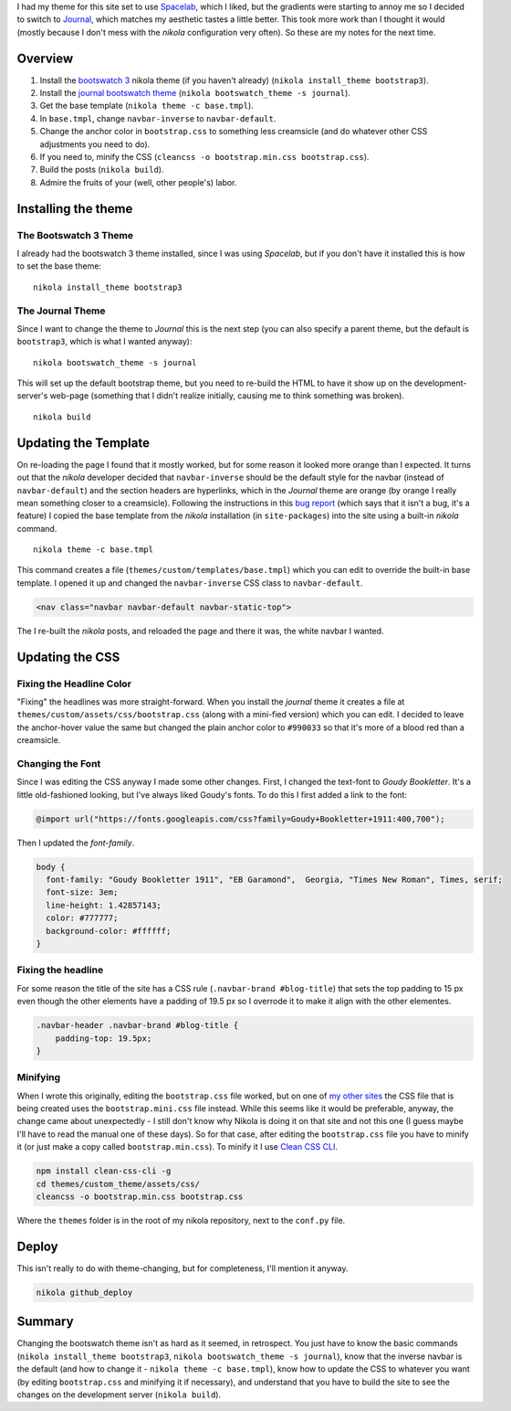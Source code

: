 .. title: How To Change The Nikola Bootswatch Theme
.. slug: how-to-change-the-nikola-bootswatch-theme
.. date: 2017-08-13 15:58
.. tags: HowTo Nikola
.. link: 
.. description: How to change the nikola theme using customized CSS and HTML.
.. type: text
.. author: hades

I had my theme for this site set to use `Spacelab <http://nickmccurdy.com/bootswatch/spacelab/>`_, which I liked, but the gradients were starting to annoy me so I decided to switch to `Journal <http://nickmccurdy.com/bootswatch/journal/>`_, which matches my aesthetic tastes a little better. This took more work than I thought it would (mostly because I don't mess with the *nikola* configuration very often). So these are my notes for the next time.

Overview
--------

#. Install the `bootswatch 3 <https://themes.getnikola.com/#bootstrap3>`_ nikola theme (if you haven't already) (``nikola install_theme bootstrap3``).

#. Install the `journal bootswatch theme <https://bootswatch.com/journal/>`_  (``nikola bootswatch_theme -s journal``).

#. Get the base template (``nikola theme -c base.tmpl``).

#. In ``base.tmpl``, change ``navbar-inverse`` to ``navbar-default``.

#. Change the anchor color in ``bootstrap.css`` to something less creamsicle (and do whatever other CSS adjustments you need to do).

#. If you need to, minify the CSS (``cleancss -o bootstrap.min.css bootstrap.css``).

#. Build the posts (``nikola build``).

#. Admire the fruits of your (well, other people's) labor.

Installing the theme
--------------------

The Bootswatch 3 Theme
~~~~~~~~~~~~~~~~~~~~~~

I already had the bootswatch 3 theme installed, since I was using *Spacelab*, but if you don't have it installed this is how to set the base theme:

::

    nikola install_theme bootstrap3

The Journal Theme
~~~~~~~~~~~~~~~~~

Since I want to change the theme to *Journal* this is the next step (you can also specify a parent theme, but the default is ``bootstrap3``, which is what I wanted anyway):

::

    nikola bootswatch_theme -s journal

This will set up the default bootstrap theme, but you need to re-build the HTML to have it show up on the development-server's web-page (something that I didn't realize initially, causing me to think something was broken).

::

    nikola build

Updating the Template
---------------------

On re-loading the page I found that it mostly worked, but for some reason it looked more orange than I expected. It turns out that the *nikola* developer decided that ``navbar-inverse`` should be the default style for the navbar (instead of ``navbar-default``) and the section headers are hyperlinks, which in the *Journal* theme are orange (by orange I really mean something closer to a creamsicle). Following the instructions in this `bug report <https://github.com/getnikola/nikola/issues/2552>`_ (which says that it isn't a bug, it's a feature) I copied the base template from the *nikola* installation (in ``site-packages``) into the site using a built-in *nikola* command.

::

    nikola theme -c base.tmpl

This command creates a file (``themes/custom/templates/base.tmpl``) which you can edit to override the built-in base template. I opened it up and changed the ``navbar-inverse`` CSS class to ``navbar-default``.

.. code:: html

   <nav class="navbar navbar-default navbar-static-top">

The I re-built the *nikola* posts, and reloaded the page and there it was, the white navbar I wanted.

Updating the CSS
----------------

Fixing the Headline Color
~~~~~~~~~~~~~~~~~~~~~~~~~

"Fixing" the headlines was more straight-forward. When you install the *journal* theme it creates a file at ``themes/custom/assets/css/bootstrap.css`` (along with a mini-fied version) which you can edit. I decided to leave the anchor-hover value the same but changed the plain anchor color to ``#990033`` so that it's more of a blood red than a creamsicle. 

Changing the Font
~~~~~~~~~~~~~~~~~

Since I was editing the CSS anyway I made some other changes. First, I changed the text-font to *Goudy Bookletter*. It's a little old-fashioned looking, but I've always liked Goudy's fonts. To do this I first added a link to the font:

.. code:: css

    @import url("https://fonts.googleapis.com/css?family=Goudy+Bookletter+1911:400,700");

Then I updated the *font-family*.

.. code:: css

    body {
      font-family: "Goudy Bookletter 1911", "EB Garamond",  Georgia, "Times New Roman", Times, serif;
      font-size: 3em;
      line-height: 1.42857143;
      color: #777777;
      background-color: #ffffff;
    }

Fixing the headline
~~~~~~~~~~~~~~~~~~~

For some reason the title of the site has a CSS rule (``.navbar-brand #blog-title``) that sets the top padding to 15 px even though the other elements have a padding of 19.5 px so I overrode it to make it align with the other elementes.

.. code:: css

    .navbar-header .navbar-brand #blog-title {
        padding-top: 19.5px;
    }

Minifying
~~~~~~~~~

When I wrote this originally, editing the ``bootstrap.css`` file worked, but on one of `my other sites <https://necromuralist.github.io/data_science/>`_ the CSS file that is being created uses the ``bootstrap.mini.css`` file instead. While this seems like it would be preferable, anyway, the change came about unexpectedly - I still don't know why Nikola is doing it on that site and not this one (I guess maybe I'll have to read the manual one of these days). So for that case, after editing the ``bootstrap.css`` file you have to minify it (or just make a copy called ``bootstrap.min.css``). To minify it I use `Clean CSS CLI <https://github.com/jakubpawlowicz/clean-css-cli>`_.

.. code:: bash

   npm install clean-css-cli -g
   cd themes/custom_theme/assets/css/
   cleancss -o bootstrap.min.css bootstrap.css

Where the ``themes`` folder is in the root of my nikola repository, next to the ``conf.py`` file.

Deploy
------

This isn't really to do with theme-changing, but for completeness, I'll mention it anyway.

.. code:: bash

   nikola github_deploy

Summary
-------

Changing the bootswatch theme isn't as hard as it seemed, in retrospect. You just have to know the basic commands (``nikola install_theme bootstrap3``, ``nikola bootswatch_theme -s journal``), know that the inverse navbar is the default (and how to change it - ``nikola theme -c base.tmpl``), know how to update the CSS to whatever you want (by editing ``bootstrap.css`` and minifying it if necessary), and understand that you have to build the site to see the changes on the development server (``nikola build``).
